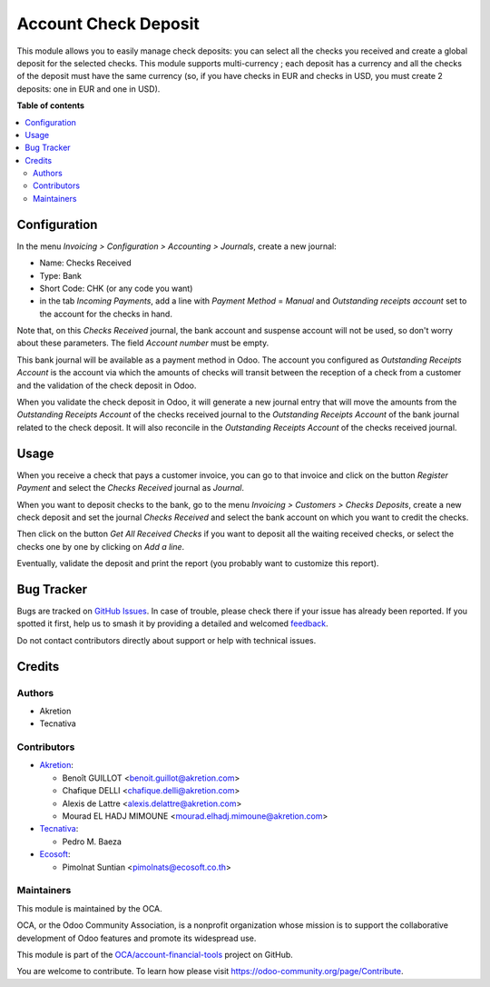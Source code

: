 =====================
Account Check Deposit
=====================

.. 
   !!!!!!!!!!!!!!!!!!!!!!!!!!!!!!!!!!!!!!!!!!!!!!!!!!!!
   !! This file is generated by oca-gen-addon-readme !!
   !! changes will be overwritten.                   !!
   !!!!!!!!!!!!!!!!!!!!!!!!!!!!!!!!!!!!!!!!!!!!!!!!!!!!
   !! source digest: sha256:41747ebd4f8fb70bce69f582adfd44d6c18190ac3a960ded3a082c18405a3224
   !!!!!!!!!!!!!!!!!!!!!!!!!!!!!!!!!!!!!!!!!!!!!!!!!!!!

.. |badge1| image:: https://img.shields.io/badge/maturity-Mature-brightgreen.png
    :target: https://odoo-community.org/page/development-status
    :alt: Mature
.. |badge2| image:: https://img.shields.io/badge/licence-AGPL--3-blue.png
    :target: http://www.gnu.org/licenses/agpl-3.0-standalone.html
    :alt: License: AGPL-3
.. |badge3| image:: https://img.shields.io/badge/github-OCA%2Faccount--financial--tools-lightgray.png?logo=github
    :target: https://github.com/OCA/account-financial-tools/tree/17.0/account_check_deposit
    :alt: OCA/account-financial-tools
.. |badge4| image:: https://img.shields.io/badge/weblate-Translate%20me-F47D42.png
    :target: https://translation.odoo-community.org/projects/account-financial-tools-17-0/account-financial-tools-17-0-account_check_deposit
    :alt: Translate me on Weblate
.. |badge5| image:: https://img.shields.io/badge/runboat-Try%20me-875A7B.png
    :target: https://runboat.odoo-community.org/builds?repo=OCA/account-financial-tools&target_branch=17.0
    :alt: Try me on Runboat

|badge1| |badge2| |badge3| |badge4| |badge5|

This module allows you to easily manage check deposits: you can select
all the checks you received and create a global deposit for the selected
checks. This module supports multi-currency ; each deposit has a
currency and all the checks of the deposit must have the same currency
(so, if you have checks in EUR and checks in USD, you must create 2
deposits: one in EUR and one in USD).

**Table of contents**

.. contents::
   :local:

Configuration
=============

In the menu *Invoicing > Configuration > Accounting > Journals*, create
a new journal:

-  Name: Checks Received
-  Type: Bank
-  Short Code: CHK (or any code you want)
-  in the tab *Incoming Payments*, add a line with *Payment Method* =
   *Manual* and *Outstanding receipts account* set to the account for
   the checks in hand.

Note that, on this *Checks Received* journal, the bank account and
suspense account will not be used, so don't worry about these
parameters. The field *Account number* must be empty.

This bank journal will be available as a payment method in Odoo. The
account you configured as *Outstanding Receipts Account* is the account
via which the amounts of checks will transit between the reception of a
check from a customer and the validation of the check deposit in Odoo.

When you validate the check deposit in Odoo, it will generate a new
journal entry that will move the amounts from the *Outstanding Receipts
Account* of the checks received journal to the *Outstanding Receipts
Account* of the bank journal related to the check deposit. It will also
reconcile in the *Outstanding Receipts Account* of the checks received
journal.

Usage
=====

When you receive a check that pays a customer invoice, you can go to
that invoice and click on the button *Register Payment* and select the
*Checks Received* journal as *Journal*.

When you want to deposit checks to the bank, go to the menu *Invoicing >
Customers > Checks Deposits*, create a new check deposit and set the
journal *Checks Received* and select the bank account on which you want
to credit the checks.

Then click on the button *Get All Received Checks* if you want to
deposit all the waiting received checks, or select the checks one by one
by clicking on *Add a line*.

Eventually, validate the deposit and print the report (you probably want
to customize this report).

Bug Tracker
===========

Bugs are tracked on `GitHub Issues <https://github.com/OCA/account-financial-tools/issues>`_.
In case of trouble, please check there if your issue has already been reported.
If you spotted it first, help us to smash it by providing a detailed and welcomed
`feedback <https://github.com/OCA/account-financial-tools/issues/new?body=module:%20account_check_deposit%0Aversion:%2017.0%0A%0A**Steps%20to%20reproduce**%0A-%20...%0A%0A**Current%20behavior**%0A%0A**Expected%20behavior**>`_.

Do not contact contributors directly about support or help with technical issues.

Credits
=======

Authors
-------

* Akretion
* Tecnativa

Contributors
------------

-  `Akretion <https://www.akretion.com>`__:

   -  Benoît GUILLOT <benoit.guillot@akretion.com>
   -  Chafique DELLI <chafique.delli@akretion.com>
   -  Alexis de Lattre <alexis.delattre@akretion.com>
   -  Mourad EL HADJ MIMOUNE <mourad.elhadj.mimoune@akretion.com>

-  `Tecnativa <https://www.tecnativa.com>`__:

   -  Pedro M. Baeza

-  `Ecosoft <http://ecosoft.co.th>`__:

   -  Pimolnat Suntian <pimolnats@ecosoft.co.th>

Maintainers
-----------

This module is maintained by the OCA.

.. image:: https://odoo-community.org/logo.png
   :alt: Odoo Community Association
   :target: https://odoo-community.org

OCA, or the Odoo Community Association, is a nonprofit organization whose
mission is to support the collaborative development of Odoo features and
promote its widespread use.

This module is part of the `OCA/account-financial-tools <https://github.com/OCA/account-financial-tools/tree/17.0/account_check_deposit>`_ project on GitHub.

You are welcome to contribute. To learn how please visit https://odoo-community.org/page/Contribute.
